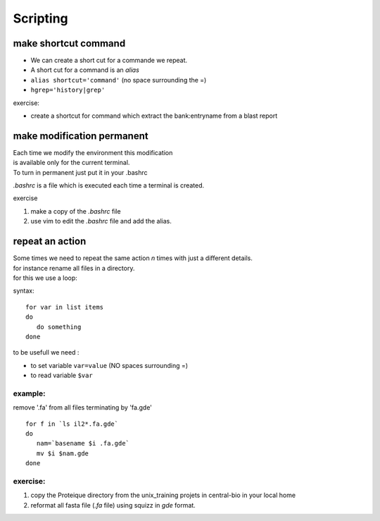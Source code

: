.. _Scripting:


*********
Scripting
*********

make shortcut command
=====================

* We can create a short cut for a commande we repeat.
* A short cut for a command is an *alias*
* ``alias shortcut='command'`` 
  (no space surrounding the =)
* ``hgrep='history|grep'``

exercise:

* create a shortcut for command which extract the 
  bank:entryname from a blast report


make modification permanent
===========================

| Each time we modify the environment this modification
| is available only for the current terminal.
| To turn in permanent just put it in your .bashrc 

*.bashrc* is a file which is executed each time a terminal is created.

exercise 

#. make a copy of the *.bashrc* file
#. use vim to edit the *.bashrc* file and add the alias.


repeat an action
================

| Some times we need to repeat the same action *n* times with just a different details.
| for instance rename all files in a directory.
| for this we use a loop:

syntax: ::
 
   for var in list items
   do
      do something
   done

to be usefull we need :

* to set variable ``var=value`` (NO spaces surrounding =)
* to read variable ``$var``

example:
--------

remove '.fa' from all files terminating by 'fa.gde'
 
::
 
   for f in `ls il2*.fa.gde`
   do
      nam=`basename $i .fa.gde`
      mv $i $nam.gde
   done

exercise:
---------

#. copy the Proteique directory from the unix_training projets in central-bio in your local home
#. reformat all fasta file (*.fa* file) using squizz in *gde* format.
